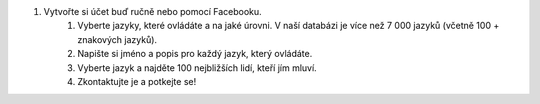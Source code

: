 #. Vytvořte si účet buď ručně nebo pomocí Facebooku.
 	#. Vyberte jazyky, které ovládáte a na jaké úrovni. V naší databázi je více než 7 000 jazyků (včetně 100 + znakových jazyků).
 	#. Napište si jméno a popis pro každý jazyk, který ovládáte.
 	#. Vyberte jazyk a najděte 100 nejbližších lidí, kteří jím mluví.
 	#. Zkontaktujte je a potkejte se!
